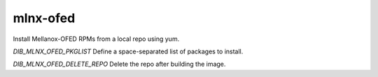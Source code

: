 =========
mlnx-ofed
=========
Install Mellanox-OFED RPMs from a local repo using yum.

`DIB_MLNX_OFED_PKGLIST` Define a space-separated list of packages to install.

`DIB_MLNX_OFED_DELETE_REPO` Delete the repo after building the image.
